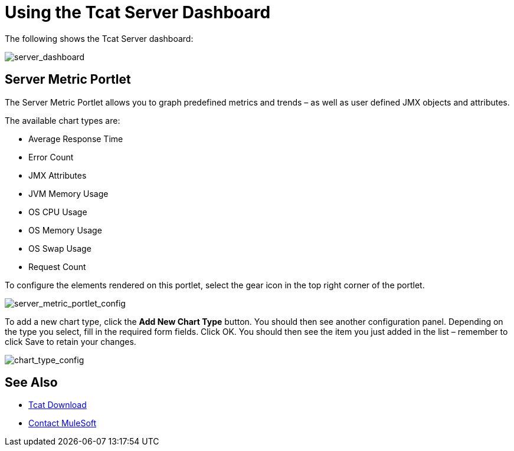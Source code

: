 = Using the Tcat Server Dashboard
:keywords: tcat, server, dashboard, chart

The following shows the Tcat Server dashboard:

image:server_dashboard.png[server_dashboard]

== Server Metric Portlet

The Server Metric Portlet allows you to graph predefined metrics and trends – as well as user defined JMX objects and attributes.

The available chart types are:

* Average Response Time
* Error Count
* JMX Attributes
* JVM Memory Usage
* OS CPU Usage
* OS Memory Usage
* OS Swap Usage
* Request Count

To configure the elements rendered on this portlet, select the gear icon in the top right corner of the portlet.

image:server_metric_portlet_config.png[server_metric_portlet_config]

To add a new chart type, click the *Add New Chart Type* button. You should then see another configuration panel. Depending on the type you select, fill in the required form fields. Click OK. You should then see the item you just added in the list – remember to click Save to retain your changes.

image:chart_type_config.png[chart_type_config]

== See Also

* https://www.mulesoft.com/tcat/download[Tcat Download]
* https://support.mulesoft.com[Contact MuleSoft]
